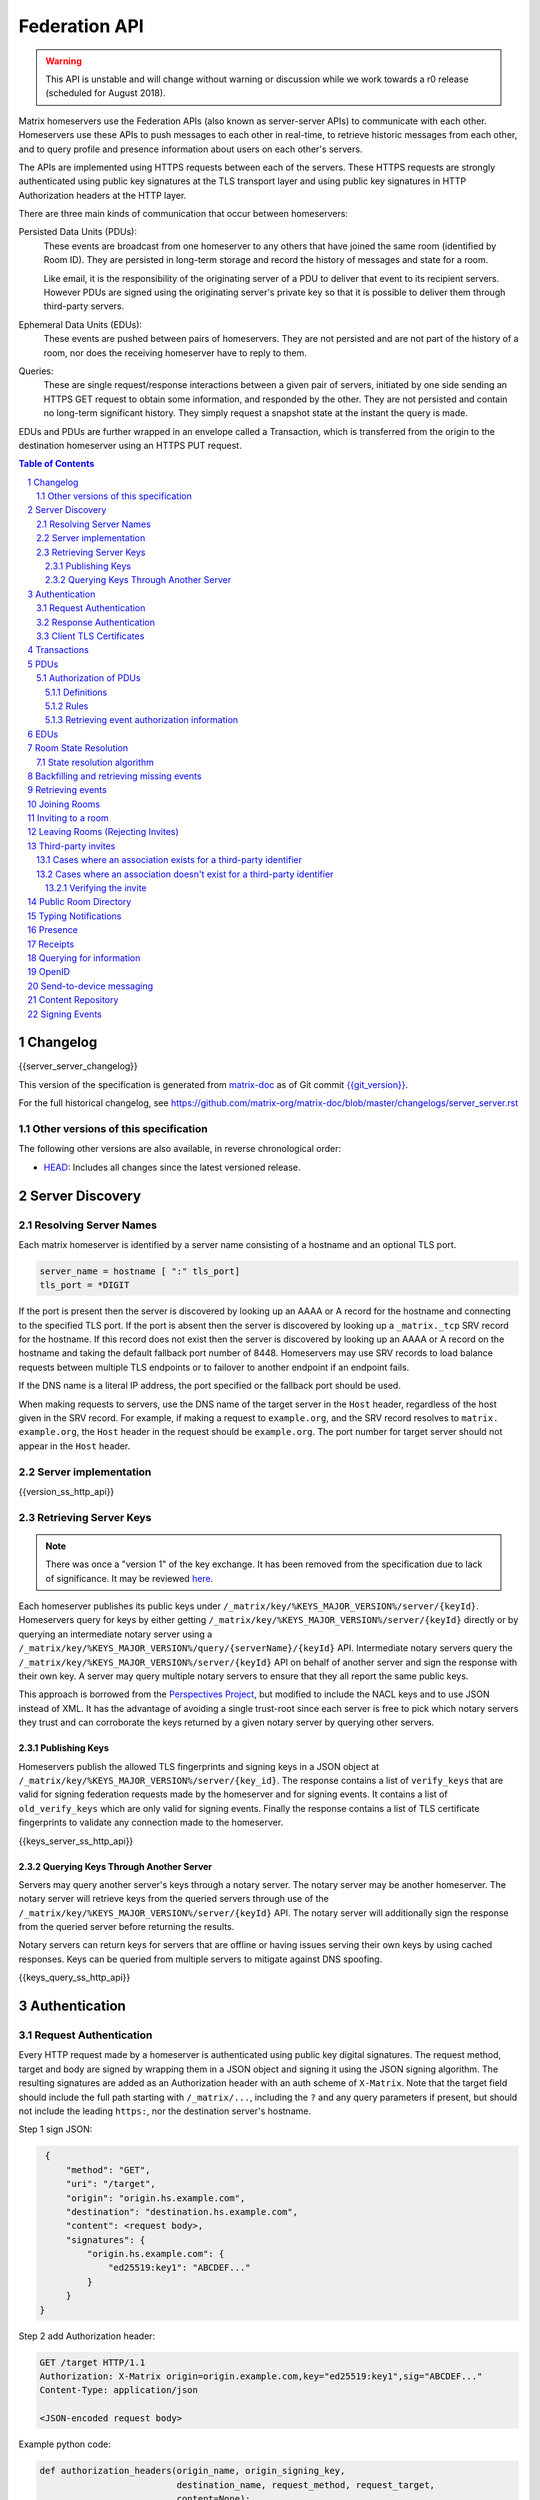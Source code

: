 .. Copyright 2016 OpenMarket Ltd
.. Copyright 2017 New Vector Ltd
.. Copyright 2018 New Vector Ltd
..
.. Licensed under the Apache License, Version 2.0 (the "License");
.. you may not use this file except in compliance with the License.
.. You may obtain a copy of the License at
..
..     http://www.apache.org/licenses/LICENSE-2.0
..
.. Unless required by applicable law or agreed to in writing, software
.. distributed under the License is distributed on an "AS IS" BASIS,
.. WITHOUT WARRANTIES OR CONDITIONS OF ANY KIND, either express or implied.
.. See the License for the specific language governing permissions and
.. limitations under the License.

Federation API
==============

.. WARNING::
  This API is unstable and will change without warning or discussion while
  we work towards a r0 release (scheduled for August 2018).

Matrix homeservers use the Federation APIs (also known as server-server APIs)
to communicate with each other. Homeservers use these APIs to push messages to
each other in real-time, to retrieve historic messages from each other, and to
query profile and presence information about users on each other's servers.

The APIs are implemented using HTTPS requests between each of the servers. 
These HTTPS requests are strongly authenticated using public key signatures 
at the TLS transport layer and using public key signatures in HTTP 
Authorization headers at the HTTP layer.

There are three main kinds of communication that occur between homeservers:

Persisted Data Units (PDUs):
    These events are broadcast from one homeserver to any others that have
    joined the same room (identified by Room ID). They are persisted in
    long-term storage and record the history of messages and state for a
    room.

    Like email, it is the responsibility of the originating server of a PDU
    to deliver that event to its recipient servers. However PDUs are signed
    using the originating server's private key so that it is possible to
    deliver them through third-party servers.

Ephemeral Data Units (EDUs):
    These events are pushed between pairs of homeservers. They are not
    persisted and are not part of the history of a room, nor does the
    receiving homeserver have to reply to them.

Queries:
    These are single request/response interactions between a given pair of
    servers, initiated by one side sending an HTTPS GET request to obtain some
    information, and responded by the other. They are not persisted and contain
    no long-term significant history. They simply request a snapshot state at
    the instant the query is made.


EDUs and PDUs are further wrapped in an envelope called a Transaction, which is
transferred from the origin to the destination homeserver using an HTTPS PUT
request.

.. contents:: Table of Contents
.. sectnum::

Changelog
---------

.. topic:: Version: %SERVER_RELEASE_LABEL%
{{server_server_changelog}}

This version of the specification is generated from
`matrix-doc <https://github.com/matrix-org/matrix-doc>`_ as of Git commit
`{{git_version}} <https://github.com/matrix-org/matrix-doc/tree/{{git_rev}}>`_.

For the full historical changelog, see
https://github.com/matrix-org/matrix-doc/blob/master/changelogs/server_server.rst


Other versions of this specification
~~~~~~~~~~~~~~~~~~~~~~~~~~~~~~~~~~~~

The following other versions are also available, in reverse chronological order:

- `HEAD <https://matrix.org/docs/spec/server_server/unstable.html>`_: Includes all changes since the latest versioned release.

Server Discovery
----------------

Resolving Server Names
~~~~~~~~~~~~~~~~~~~~~~

Each matrix homeserver is identified by a server name consisting of a hostname
and an optional TLS port.

.. code::

    server_name = hostname [ ":" tls_port]
    tls_port = *DIGIT

.. **

If the port is present then the server is discovered by looking up an AAAA or
A record for the hostname and connecting to the specified TLS port. If the port
is absent then the server is discovered by looking up a ``_matrix._tcp`` SRV
record for the hostname. If this record does not exist then the server is
discovered by looking up an AAAA or A record on the hostname and taking the
default fallback port number of 8448.
Homeservers may use SRV records to load balance requests between multiple TLS
endpoints or to failover to another endpoint if an endpoint fails.

If the DNS name is a literal IP address, the port specified or the fallback
port should be used.

When making requests to servers, use the DNS name of the target server in the
``Host`` header, regardless of the host given in the SRV record. For example,
if making a request to ``example.org``, and the SRV record resolves to ``matrix.
example.org``, the ``Host`` header in the request should be ``example.org``. The
port number for target server should not appear in the ``Host`` header.

Server implementation
~~~~~~~~~~~~~~~~~~~~~~

{{version_ss_http_api}}

Retrieving Server Keys
~~~~~~~~~~~~~~~~~~~~~~

.. NOTE::
  There was once a "version 1" of the key exchange. It has been removed from the
  specification due to lack of significance. It may be reviewed `here
  <https://github.com/matrix-org/matrix-doc/blob/51faf8ed2e4a63d4cfd6d23183698ed169956cc0/specification/server_server_api.rst#232version-1>`_.

Each homeserver publishes its public keys under ``/_matrix/key/%KEYS_MAJOR_VERSION%/server/{keyId}``.
Homeservers query for keys by either getting ``/_matrix/key/%KEYS_MAJOR_VERSION%/server/{keyId}``
directly or by querying an intermediate notary server using a
``/_matrix/key/%KEYS_MAJOR_VERSION%/query/{serverName}/{keyId}`` API. Intermediate notary servers 
query the ``/_matrix/key/%KEYS_MAJOR_VERSION%/server/{keyId}`` API on behalf of another server and
sign the response with their own key. A server may query multiple notary servers to
ensure that they all report the same public keys.

This approach is borrowed from the `Perspectives Project`_, but modified to
include the NACL keys and to use JSON instead of XML. It has the advantage of
avoiding a single trust-root since each server is free to pick which notary
servers they trust and can corroborate the keys returned by a given notary
server by querying other servers.

.. _Perspectives Project: https://web.archive.org/web/20170702024706/https://perspectives-project.org/

Publishing Keys
+++++++++++++++

Homeservers publish the allowed TLS fingerprints and signing keys in a JSON
object at ``/_matrix/key/%KEYS_MAJOR_VERSION%/server/{key_id}``. The response contains a list of
``verify_keys`` that are valid for signing federation requests made by the
homeserver and for signing events. It contains a list of ``old_verify_keys`` which
are only valid for signing events. Finally the response contains a list of TLS
certificate fingerprints to validate any connection made to the homeserver.

{{keys_server_ss_http_api}}


Querying Keys Through Another Server
++++++++++++++++++++++++++++++++++++

Servers may query another server's keys through a notary server. The notary
server may be another homeserver. The notary server will retrieve keys from
the queried servers through use of the ``/_matrix/key/%KEYS_MAJOR_VERSION%/server/{keyId}``
API. The notary server will additionally sign the response from the queried
server before returning the results.

Notary servers can return keys for servers that are offline or having issues
serving their own keys by using cached responses. Keys can be queried from
multiple servers to mitigate against DNS spoofing.

{{keys_query_ss_http_api}}

Authentication
--------------

Request Authentication
~~~~~~~~~~~~~~~~~~~~~~

Every HTTP request made by a homeserver is authenticated using public key
digital signatures. The request method, target and body are signed by wrapping
them in a JSON object and signing it using the JSON signing algorithm. The
resulting signatures are added as an Authorization header with an auth scheme
of ``X-Matrix``. Note that the target field should include the full path
starting with ``/_matrix/...``, including the ``?`` and any query parameters if
present, but should not include the leading ``https:``, nor the destination
server's hostname.

Step 1 sign JSON:

.. code::

    {
        "method": "GET",
        "uri": "/target",
        "origin": "origin.hs.example.com",
        "destination": "destination.hs.example.com",
        "content": <request body>,
        "signatures": {
            "origin.hs.example.com": {
                "ed25519:key1": "ABCDEF..."
            }
        }
   }

Step 2 add Authorization header:

.. code::

    GET /target HTTP/1.1
    Authorization: X-Matrix origin=origin.example.com,key="ed25519:key1",sig="ABCDEF..."
    Content-Type: application/json

    <JSON-encoded request body>


Example python code:

.. code:: python

    def authorization_headers(origin_name, origin_signing_key,
                              destination_name, request_method, request_target,
                              content=None):
        request_json = {
             "method": request_method,
             "uri": request_target,
             "origin": origin_name,
             "destination": destination_name,
        }

        if content_json is not None:
            request["content"] = content

        signed_json = sign_json(request_json, origin_name, origin_signing_key)

        authorization_headers = []

        for key, sig in signed_json["signatures"][origin_name].items():
            authorization_headers.append(bytes(
                "X-Matrix origin=%s,key=\"%s\",sig=\"%s\"" % (
                    origin_name, key, sig,
                )
            ))

        return ("Authorization", authorization_headers)

Response Authentication
~~~~~~~~~~~~~~~~~~~~~~~

Responses are authenticated by the TLS server certificate. A homeserver should
not send a request until it has authenticated the connected server to avoid
leaking messages to eavesdroppers.

Client TLS Certificates
~~~~~~~~~~~~~~~~~~~~~~~

Requests are authenticated at the HTTP layer rather than at the TLS layer
because HTTP services like Matrix are often deployed behind load balancers that
handle the TLS and these load balancers make it difficult to check TLS client
certificates.

A homeserver may provide a TLS client certificate and the receiving homeserver
may check that the client certificate matches the certificate of the origin
homeserver.

Transactions
------------

The transfer of EDUs and PDUs between homeservers is performed by an exchange
of Transaction messages, which are encoded as JSON objects, passed over an HTTP
PUT request. A Transaction is meaningful only to the pair of homeservers that
exchanged it; they are not globally-meaningful.

{{transactions_ss_http_api}}

PDUs
----

Each PDU contains a single Room Event which the origin server wants to send to
the destination.

The ``prev_events`` field of a PDU identifies the "parents" of the event, and
thus establishes a partial ordering on events within the room by linking them
into a Directed Acyclic Graph (DAG). The sending server should populate this
field with all of the events in the room for which it has not yet seen a
child - thus demonstrating that the event comes after all other known events.

For example, consider a room whose events form the DAG shown below. A server
creating a new event in this room should populate the new event's
``prev_events`` field with ``E4`` and ``E5``, since neither event yet has a child::

      E1
      ^
      |
  +-> E2 <-+
  |        |
  E3       E5
  ^
  |
  E4

The ``auth_events`` field of a PDU identifies the set of events which give the
sender permission to send the event. The ``auth_events`` for the
``m.room.create`` event in a room is empty; for other events, it should be the
following subset of the room state:

- The ``m.room.create`` event.
- The current ``m.room.power_levels`` event, if any.
- The current ``m.room.join_rules`` event, if any.
- The sender's current ``m.room.member`` event, if any.

{{definition_ss_pdu}}

Authorization of PDUs
~~~~~~~~~~~~~~~~~~~~~

Whenever a server receives an event from a remote server, the receiving server
must check that the event is allowed by the authorization rules. These rules
depend on the state of the room at that event.

Definitions
+++++++++++

Required Power Level
  A given event type has an associated *required power level*. This is given by
  the current ``m.room.power_levels`` event. The event type is either listed
  explicitly in the ``events`` section or given by either ``state_default`` or
  ``events_default`` depending on if the event is a state event or not.

Invite Level, Kick Level, Ban Level, Redact Level
   The levels given by the ``invite``, ``kick``, ``ban``, and ``redact``
   properties in the current ``m.room.power_levels`` state. Each defaults to 50
   if unspecified.

Target User
  For an ``m.room.member`` state event, the user given by the ``state_key`` of
  the event.

.. _`authorization rules`:

Rules
+++++

The rules governing whether an event is authorized depend solely on the
state of the room at the point in the room graph at which the new event is to
be inserted. The types of state events that affect authorization are:

- ``m.room.create``
- ``m.room.member``
- ``m.room.join_rules``
- ``m.room.power_levels``

Servers should not create new events that reference unauthorized events.
However, any event that does reference an unauthorized event is not itself
automatically considered unauthorized.

Unauthorized events that appear in the event graph do *not* have any effect on
the state of the room.

.. Note:: This is in contrast to redacted events which can still affect the
          state of the room. For example, a redacted ``join`` event will still
          result in the user being considered joined.

The rules are as follows:

1. If type is ``m.room.create``, allow if and only if it has no
   previous events - *i.e.* it is the first event in the room.

2. If type is ``m.room.member``:

  a. If ``membership`` is ``join``:

    i. If the only previous event is an ``m.room.create``
       and the ``state_key`` is the creator, allow.

    #. If the ``sender`` does not match ``state_key``, reject.

    #. If the user's current membership state is ``invite`` or ``join``,
       allow.

    #. If the ``join_rule`` is ``public``, allow.

    #. Otherwise, reject.

  b. If ``membership`` is ``invite``:

    i. If the ``sender``'s current membership state is not ``join``, reject.

    #. If *target user*'s current membership state is ``join`` or ``ban``,
       reject.

    #. If the ``sender``'s power level is greater than or equal to the *invite
       level*, allow.

    #. Otherwise, reject.

  c. If ``membership`` is ``leave``:

    i. If the ``sender`` matches ``state_key``, allow if and only if that user's
       current membership state is ``invite`` or ``join``.

    #. If the ``sender``'s current membership state is not ``join``, reject.

    #. If the *target user*'s current membership state is ``ban``, and the
       ``sender``'s power level is less than the *ban level*, reject.

    #. If the ``sender``'s power level is greater than or equal to the *kick
       level*, and the *target user*'s power level is less than the
       ``sender``'s power level, allow.

    #. Otherwise, reject.

  d. If ``membership`` is ``ban``:

    i. If the ``sender``'s current membership state is not ``join``, reject.

    #. If the ``sender``'s power level is greater than or equal to the *ban
       level*, and the *target user*'s power level is less than the
       ``sender``'s power level, allow.

    #. Otherwise, reject.

  e. Otherwise, the membership is unknown. Reject.

3. If the ``sender``'s current membership state is not ``join``, reject.

4. If the event type's *required power level* is greater than the ``sender``'s power
   level, reject.

5. If type is ``m.room.power_levels``:

  a. If there is no previous ``m.room.power_levels`` event in the room, allow.

  b. For each of the keys ``users_default``, ``events_default``,
     ``state_default``, ``ban``, ``redact``, ``kick``, ``invite``, as well as
     each entry being changed under the ``events`` or ``users`` keys:

    i. If the current value is higher than the ``sender``'s current power level,
       reject.

    #. If the new value is higher than the ``sender``'s current power level,
       reject.

  c. For each entry being changed under the ``users`` key, other than the
     ``sender``'s own entry:

    i. If the current value is equal to the ``sender``'s current power level,
       reject.

  d. Otherwise, allow.

6. If type is ``m.room.redaction``:

  a. If the ``sender``'s power level is greater than or equal to the *redact
     level*, allow.

  #. If the ``sender`` of the event being redacted is the same as the
     ``sender`` of the ``m.room.redaction``, allow.

  #. Otherwise, reject.

7. Otherwise, allow.

.. NOTE::

  Some consequences of these rules:

  * Unless you are a member of the room, the only permitted operations (apart
    from the intial create/join) are: joining a public room; accepting or
    rejecting an invitation to a room.

  * To unban somebody, you must have power level greater than or equal to both
    the kick *and* ban levels, *and* greater than the target user's power
    level.

.. TODO-spec

  I think there is some magic about 3pid invites too.

Retrieving event authorization information
++++++++++++++++++++++++++++++++++++++++++

The homeserver may be missing event authorization information, or wish to check
with other servers to ensure it is receiving the correct auth chain. These APIs
give the homeserver an avenue for getting the information it needs.

{{event_auth_ss_http_api}}

EDUs
----

EDUs, by comparison to PDUs, do not have an ID, a room ID, or a list of
"previous" IDs. They are intended to be non-persistent data such as user
presence, typing notifications, etc.

{{definition_ss_edu}}

Room State Resolution
---------------------

The *state* of a room is a map of ``(event_type, state_key)`` to
``event_id``. Each room starts with an empty state, and each state event which
is accepted into the room updates the state of that room.

Where each event has a single ``prev_event``, it is clear what the state of the
room after each event should be. However, when two branches in the event graph
merge, the state of those branches might differ, so a *state resolution*
algorithm must be used to determine the resultant state.

For example, consider the following event graph (where the oldest event, E0,
is at the top)::

      E0
      |
      E1
     /  \
    E2  E4
    |    |
    E3   |
     \  /
      E5


Suppose E3 and E4 are both ``m.room.name`` events which set the name of the
room. What should the name of the room be at E5?

Servers should follow the following recursively-defined algorithm to determine
the room state at a given point on the DAG.

State resolution algorithm
~~~~~~~~~~~~~~~~~~~~~~~~~~

.. WARNING::
  This section documents the state resolution algorithm as implemented by
  Synapse as of December 2017 (and therefore the de-facto Matrix protocol).
  However, this algorithm is known to have some problems.

The room state :math:`S'(E)` after an event :math:`E` is defined in terms of
the room state :math:`S(E)` before :math:`E`, and depends on whether
:math:`E` is a state event or a message event:

* If :math:`E` is a message event, then :math:`S'(E) = S(E)`.

* If :math:`E` is a state event, then :math:`S'(E)` is :math:`S(E)`, except
  that its entry corresponding to :math:`E`'s ``event_type`` and ``state_key``
  is replaced by :math:`E`'s ``event_id``.

The room state :math:`S(E)` before :math:`E` is the *resolution* of the set of
states :math:`\{ S'(E'), S'(E''), … \}` consisting of the states after each of
:math:`E`'s ``prev_event``\s :math:`\{ E', E'', … \}`.

The *resolution* of a set of states is defined as follows.  The resolved state
is built up in a number of passes; here we use :math:`R` to refer to the
results of the resolution so far.

* Start by setting :math:`R` to the union of the states to be resolved,
  excluding any *conflicting* events.

* First we resolve conflicts between ``m.room.power_levels`` events. If there
  is no conflict, this step is skipped, otherwise:

  * Assemble all the ``m.room.power_levels`` events from the states to
    be resolved into a list.

  * Sort the list by ascending ``depth`` then descending ``sha1(event_id)``.

  * Add the first event in the list to :math:`R`.

  * For each subsequent event in the list, check that the event would be
    allowed by the `authorization rules`_ for a room in state :math:`R`. If the
    event would be allowed, then update :math:`R` with the event and continue
    with the next event in the list. If it would not be allowed, stop and
    continue below with ``m.room.join_rules`` events.

* Repeat the above process for conflicts between ``m.room.join_rules`` events.

* Repeat the above process for conflicts between ``m.room.member`` events.

* No other events affect the authorization rules, so for all other conflicts,
  just pick the event with the highest depth and lowest ``sha1(event_id)`` that
  passes authentication in :math:`R` and add it to :math:`R`.

A *conflict* occurs between states where those states have different
``event_ids`` for the same ``(state_type, state_key)``. The events thus
affected are said to be *conflicting* events.


Backfilling and retrieving missing events
-----------------------------------------

Once a homeserver has joined a room, it receives all the events emitted by
other homeservers in that room, and is thus aware of the entire history of the
room from that moment onwards. Since users in that room are able to request the
history by the ``/messages`` client API endpoint, it's possible that they might
step backwards far enough into history before the homeserver itself was a
member of that room.

To cover this case, the federation API provides a server-to-server analog of
the ``/messages`` client API, allowing one homeserver to fetch history from
another. This is the ``/backfill`` API.

To request more history, the requesting homeserver picks another homeserver 
that it thinks may have more (most likely this should be a homeserver for 
some of the existing users in the room at the earliest point in history it 
has currently), and makes a ``/backfill`` request.

Similar to backfilling a room's history, a server may not have all the events
in the graph. That server may use the ``/get_missing_events`` API to acquire
the events it is missing.

.. TODO-spec
  Specify (or remark that it is unspecified) how the server handles divergent
  history. DFS? BFS? Anything weirder?

{{backfill_ss_http_api}}

Retrieving events
-----------------

In some circumstances, a homeserver may be missing a particular event or information
about the room which cannot be easily determined from backfilling. These APIs provide
homeservers with the option of getting events and the state of the room at a given
point in the timeline.

{{events_ss_http_api}}


Joining Rooms
-------------

When a new user wishes to join a room that the user's homeserver already knows
about, the homeserver can immediately determine if this is allowable by
inspecting the state of the room. If it is acceptable, it can generate, sign,
and emit a new ``m.room.member`` state event adding the user into that room.
When the homeserver does not yet know about the room it cannot do this
directly. Instead, it must take a longer multi-stage handshaking process by
which it first selects a remote homeserver which is already participating in
that room, and use it to assist in the joining process. This is the remote
join handshake.

This handshake involves the homeserver of the new member wishing to join
(referred to here as the "joining" server), the directory server hosting the
room alias the user is requesting to join with, and a homeserver where existing
room members are already present (referred to as the "resident" server).

In summary, the remote join handshake consists of the joining server querying
the directory server for information about the room alias; receiving a room ID
and a list of join candidates. The joining server then requests information
about the room from one of the residents. It uses this information to construct
a ``m.room.member`` event which it finally sends to a resident server.

Conceptually these are three different roles of homeserver. In practice the
directory server is likely to be resident in the room, and so may be selected
by the joining server to be the assisting resident. Likewise, it is likely that
the joining server picks the same candidate resident for both phases of event
construction, though in principle any valid candidate may be used at each time.
Thus, any join handshake can potentially involve anywhere from two to four
homeservers, though most in practice will use just two.

::

  Client         Joining                Directory       Resident
                 Server                 Server          Server

  join request -->
                 |
                 directory request ------->
                 <---------- directory response
                 |
                 make_join request ----------------------->
                 <------------------------------- make_join response
                 |
                 send_join request ----------------------->
                 <------------------------------- send_join response
                 |
  <---------- join response

The first part of the handshake usually involves using the directory server to
request the room ID and join candidates through the |/query/directory|_
API endpoint. In the case of a new user joining a room as a result of a received
invite, the joining user's homeserver could optimise this step away by picking 
the origin server of that invite message as the join candidate. However, the 
joining server should be aware that the origin server of the invite might since
have left the room, so should be prepared to fall back on the regular join flow 
if this optimisation fails.

Once the joining server has the room ID and the join candidates, it then needs
to obtain enough information about the room to fill in the required fields of
the ``m.room.member`` event. It obtains this by selecting a resident from the
candidate list, and using the ``GET /make_join`` endpoint. The resident server
will then reply with enough information for the joining server to fill in the
event.

The joining server is expected to add or replace the ``origin``, ``origin_server_ts``,
and ``event_id`` on the templated event received by the resident server. This
event is then signed by the joining server.

To complete the join handshake, the joining server must now submit this new
event to a resident homeserver, by using the ``PUT /send_join`` endpoint.

The resident homeserver then accepts this event into the room's event graph,
and responds to the joining server with the full set of state for the
newly-joined room. The resident server must also send the event to other servers
participating in the room. 

{{joins_ss_http_api}}

.. TODO-spec
  - (paul) I don't really understand why the full auth_chain events are given
    here. What purpose does it serve expanding them out in full, when surely
    they'll appear in the state anyway?

Inviting to a room
------------------

When a user on a given homeserver invites another user on the same homeserver,
the homeserver may sign the membership event itself and skip the process defined
here. However, when a user invites another user on a different homeserver, a request
to that homeserver to have the event signed and verified must be made.

{{invites_ss_http_api}}

Leaving Rooms (Rejecting Invites)
---------------------------------

Normally homeservers can send appropriate ``m.room.member`` events to have users
leave the room, or to reject local invites. Remote invites from other homeservers
do not involve the server in the graph and therefore need another approach to 
reject the invite. Joining the room and promptly leaving is not recommended as 
clients and servers will interpret that as accepting the invite, then leaving the
room rather than rejecting the invite.

Similar to the `Joining Rooms`_ handshake, the server which wishes to leave the
room starts with sending a ``/make_leave`` request to a resident server. In the
case of rejecting invites, the resident server may be the server which sent the
invite. After receiving a template event from ``/make_leave``, the leaving server
signs the event and replaces the ``event_id`` with it's own. This is then sent to
the resident server via ``/send_leave``. The resident server will then send the
event to other servers in the room.

{{leaving_ss_http_api}}

Third-party invites
-------------------

When an user wants to invite another user in a room but doesn't know the Matrix
ID to invite, they can do so using a third-party identifier (e.g. an e-mail or a
phone number).

This identifier and its bindings to Matrix IDs are verified by an identity server
implementing the `Identity Service API`_.

Cases where an association exists for a third-party identifier
~~~~~~~~~~~~~~~~~~~~~~~~~~~~~~~~~~~~~~~~~~~~~~~~~~~~~~~~~~~~~~

If the third-party identifier is already bound to a Matrix ID, a lookup request
on the identity server will return it. The invite is then processed by the inviting
homeserver as a standard ``m.room.member`` invite event. This is the simplest case.

Cases where an association doesn't exist for a third-party identifier
~~~~~~~~~~~~~~~~~~~~~~~~~~~~~~~~~~~~~~~~~~~~~~~~~~~~~~~~~~~~~~~~~~~~~

If the third-party identifier isn't bound to any Matrix ID, the inviting
homeserver will request the identity server to store an invite for this identifier
and to deliver it to whoever binds it to its Matrix ID. It will also send a
``m.room.third_party_invite`` event in the room to specify a display name, a token
and public keys the identity server provided as a response to the invite storage
request.

When a third-party identifier with pending invites gets bound to a Matrix ID,
the identity server will send a POST request to the ID's homeserver as described
in the `Invitation Storage`_ section of the Identity Service API.

The following process applies for each invite sent by the identity server:

The invited homeserver will create a ``m.room.member`` invite event containing
a special ``third_party_invite`` section containing the token and a signed object,
both provided by the identity server.

If the invited homeserver is in the room the invite came from, it can auth the
event and send it.

However, if the invited homeserver isn't in the room the invite came from, it
will need to request the room's homeserver to auth the event.

{{third_party_invite_ss_http_api}}

Verifying the invite
++++++++++++++++++++

When a homeserver receives a ``m.room.member`` invite event for a room it's in
with a ``third_party_invite`` object, it must verify that the association between
the third-party identifier initially invited to the room and the Matrix ID that
claims to be bound to it has been verified without having to rely on a third-party
server.

To do so, it will fetch from the room's state events the ``m.room.third_party_invite``
event for which the state key matches with the value for the ``token`` key in the
``third_party_invite`` object from the ``m.room.member`` event's content to fetch the
public keys initially delivered by the identity server that stored the invite.

It will then use these keys to verify that the ``signed`` object (in the
``third_party_invite`` object from the ``m.room.member`` event's content) was
signed by the same identity server.

Since this ``signed`` object can only be delivered once in the POST request
emitted by the identity server upon binding between the third-party identifier
and the Matrix ID, and contains the invited user's Matrix ID and the token
delivered when the invite was stored, this verification will prove that the
``m.room.member`` invite event comes from the user owning the invited third-party
identifier.

Public Room Directory
---------------------

To compliment the `Client-Server API`_'s room directory, homeservers need a
way to query the public rooms for another server. This can be done by making
a request to the ``/publicRooms`` endpoint for the server the room directory
should be retrieved for.

{{public_rooms_ss_http_api}}


Typing Notifications
--------------------

When a server's users send typing notifications, those notifications need to
be sent to other servers in the room so their users are aware of the same
state. Receiving servers should verify that the user is in the room, and is
a user belonging to the sending server.

{{definition_ss_event_schemas_m_typing}}

Presence
--------
The server API for presence is based entirely on exchange of the following
EDUs. There are no PDUs or Federation Queries involved.

Servers should only send presence updates for users that the receiving server
would be interested in. This can include the receiving server sharing a room
with a given user, or a user on the receiving server has added one of the 
sending server's users to their presence list.

Clients may define lists of users that they are interested in via "Presence
Lists" through the `Client-Server API`_. When users are added to a presence
list, a ``m.presence_invite`` EDU is sent to them. The user may then accept
or deny their involvement in the list by sending either an ``m.presence_accept``
or ``m.presence_deny`` EDU back.

.. TODO-doc
  - Explain the timing-based round-trip reduction mechanism for presence
    messages
  - Explain the zero-byte presence inference logic
  See also: docs/client-server/model/presence

{{definition_ss_event_schemas_m_presence}}

{{definition_ss_event_schemas_m_presence_invite}}

{{definition_ss_event_schemas_m_presence_accept}} 

{{definition_ss_event_schemas_m_presence_deny}}


Receipts
--------

Receipts are EDUs used to communicate a marker for a given event. Currently the
only kind of receipt supported is a "read receipt", or where in the event graph
the user has read up to.

Read receipts for events events that a user sent do not need to be sent. It is
implied that by sending the event the user has read up to the event.

{{definition_ss_event_schemas_m_receipt}}

Querying for information
------------------------

Queries are a way to retrieve information from a homeserver about a resource,
such as a user or room. The endpoints here are often called in conjunction with
a request from a client on the client-server API in order to complete the call.

There are several types of queries that can be made. The generic endpoint to
represent all queries is described first, followed by the more specific queries
that can be made.

{{query_ss_http_api}}

OpenID
------

Third party services can exchange an access token previously generated by the 
`Client-Server API` for information about a user. This can help verify that a
user is who they say they are without granting full access to the user's account.

Access tokens generated by the OpenID API are only good for the OpenID API and 
nothing else.

{{openid_ss_http_api}}

Send-to-device messaging
------------------------

.. TODO: add modules to the federation spec and make this a module

The server API for send-to-device messaging is based on the following
EDU. There are no PDUs or Federation Queries involved.

Each send-to-device message should be sent to the destination server using
the following EDU::

  EDU type: m.direct_to_device

  Content keys:
    sender: user ID of the sender

    type: event type for the message

    message_id: unique id for the message: used for idempotence

    messages: The messages to send. A map from user ID, to a map from device ID
        to message body. The device ID may also be *, meaning all known devices
        for the user


Content Repository
------------------

Attachments to events (images, files, etc) are uploaded to a homeserver via the
Content Repository described in the `Client-Server API`_. When a server wishes
to serve content originating from a remote server, it needs to ask the remote
server for the media.

Servers should use the server described in the Matrix Content URI, which has the
format ``mxc://{ServerName}/{MediaID}``. Servers should use the download endpoint
described in the `Client-Server API`_, being sure to use the ``allow_remote``
parameter (set to ``false``).


Signing Events
--------------

Signing events is complicated by the fact that servers can choose to redact
non-essential parts of an event.

Before signing the event, the ``unsigned`` and ``signature`` members are
removed, it is encoded as `Canonical JSON`_, and then hashed using SHA-256. The
resulting hash is then stored in the event JSON in a ``hash`` object under a
``sha256`` key.

.. code:: python

    def hash_event(event_json_object):

        # Keys under "unsigned" can be modified by other servers.
        # They are useful for conveying information like the age of an
        # event that will change in transit.
        # Since they can be modifed we need to exclude them from the hash.
        unsigned = event_json_object.pop("unsigned", None)

        # Signatures will depend on the current value of the "hashes" key.
        # We cannot add new hashes without invalidating existing signatures.
        signatures = event_json_object.pop("signatures", None)

        # The "hashes" key might contain multiple algorithms if we decide to
        # migrate away from SHA-2. We don't want to include an existing hash
        # output in our hash so we exclude the "hashes" dict from the hash.
        hashes = event_json_object.pop("hashes", {})

        # Encode the JSON using a canonical encoding so that we get the same
        # bytes on every server for the same JSON object.
        event_json_bytes = encode_canonical_json(event_json_bytes)

        # Add the base64 encoded bytes of the hash to the "hashes" dict.
        hashes["sha256"] = encode_base64(sha256(event_json_bytes).digest())

        # Add the "hashes" dict back the event JSON under a "hashes" key.
        event_json_object["hashes"] = hashes
        if unsigned is not None:
            event_json_object["unsigned"] = unsigned
        return event_json_object

The event is then stripped of all non-essential keys both at the top level and
within the ``content`` object. Any top-level keys not in the following list
MUST be removed:

.. code::

    auth_events
    depth
    event_id
    hashes
    membership
    origin
    origin_server_ts
    prev_events
    prev_state
    room_id
    sender
    signatures
    state_key
    type

A new ``content`` object is constructed for the resulting event that contains
only the essential keys of the original ``content`` object. If the original
event lacked a ``content`` object at all, a new empty JSON object is created
for it.

The keys that are considered essential for the ``content`` object depend on the
the ``type`` of the event. These are:

.. code::

    type is "m.room.aliases":
      aliases

    type is "m.room.create":
      creator

    type is "m.room.history_visibility":
      history_visibility

    type is "m.room.join_rules":
      join_rule

    type is "m.room.member":
      membership

    type is "m.room.power_levels":
      ban
      events
      events_default
      kick
      redact
      state_default
      users
      users_default

The resulting stripped object with the new ``content`` object and the original
``hashes`` key is then signed using the JSON signing algorithm outlined below:

.. code:: python

    def sign_event(event_json_object, name, key):

        # Make sure the event has a "hashes" key.
        if "hashes" not in event_json_object:
            event_json_object = hash_event(event_json_object)

        # Strip all the keys that would be removed if the event was redacted.
        # The hashes are not stripped and cover all the keys in the event.
        # This means that we can tell if any of the non-essential keys are
        # modified or removed.
        stripped_json_object = strip_non_essential_keys(event_json_object)

        # Sign the stripped JSON object. The signature only covers the
        # essential keys and the hashes. This means that we can check the
        # signature even if the event is redacted.
        signed_json_object = sign_json(stripped_json_object)

        # Copy the signatures from the stripped event to the original event.
        event_json_object["signatures"] = signed_json_oject["signatures"]
        return event_json_object

Servers can then transmit the entire event or the event with the non-essential
keys removed. If the entire event is present, receiving servers can then check
the event by computing the SHA-256 of the event, excluding the ``hash`` object.
If the keys have been redacted, then the ``hash`` object is included when
calculating the SHA-256 hash instead.

New hash functions can be introduced by adding additional keys to the ``hash``
object. Since the ``hash`` object cannot be redacted a server shouldn't allow
too many hashes to be listed, otherwise a server might embed illict data within
the ``hash`` object. For similar reasons a server shouldn't allow hash values
that are too long.

.. TODO
  [[TODO(markjh): We might want to specify a maximum number of keys for the
  ``hash`` and we might want to specify the maximum output size of a hash]]
  [[TODO(markjh) We might want to allow the server to omit the output of well
  known hash functions like SHA-256 when none of the keys have been redacted]]

.. |/query/directory| replace:: ``/query/directory``
.. _/query/directory: #get-matrix-federation-%SERVER_MAJOR_VERSION%-query-directory

.. _`Invitation storage`: ../identity_service/unstable.html#invitation-storage
.. _`Identity Service API`: ../identity_service/unstable.html
.. _`Client-Server API`: ../client_server/unstable.html
.. _`Inviting to a room`: #inviting-to-a-room
.. _`Canonical JSON`: ../appendices.html#canonical-json
.. _`Unpadded Base64`:  ../appendices.html#unpadded-base64
